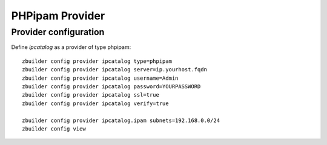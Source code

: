 PHPipam Provider
================

Provider configuration
----------------------

Define *ipcatalog* as a provider of type phpipam::

  zbuilder config provider ipcatalog type=phpipam
  zbuilder config provider ipcatalog server=ip.yourhost.fqdn
  zbuilder config provider ipcatalog username=Admin
  zbuilder config provider ipcatalog password=YOURPASSWORD
  zbuilder config provider ipcatalog ssl=true
  zbuilder config provider ipcatalog verify=true

  zbuilder config provider ipcatalog.ipam subnets=192.168.0.0/24
  zbuilder config view
